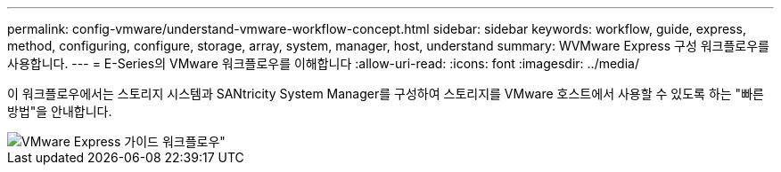 ---
permalink: config-vmware/understand-vmware-workflow-concept.html 
sidebar: sidebar 
keywords: workflow, guide, express, method, configuring, configure, storage, array, system, manager, host, understand 
summary: WVMware Express 구성 워크플로우를 사용합니다. 
---
= E-Series의 VMware 워크플로우를 이해합니다
:allow-uri-read: 
:icons: font
:imagesdir: ../media/


[role="lead"]
이 워크플로우에서는 스토리지 시스템과 SANtricity System Manager를 구성하여 스토리지를 VMware 호스트에서 사용할 수 있도록 하는 "빠른 방법"을 안내합니다.

image::../media/1130_flw_sys_mgr_vmware_express_guide_all_protocols.png[VMware Express 가이드 워크플로우"]
